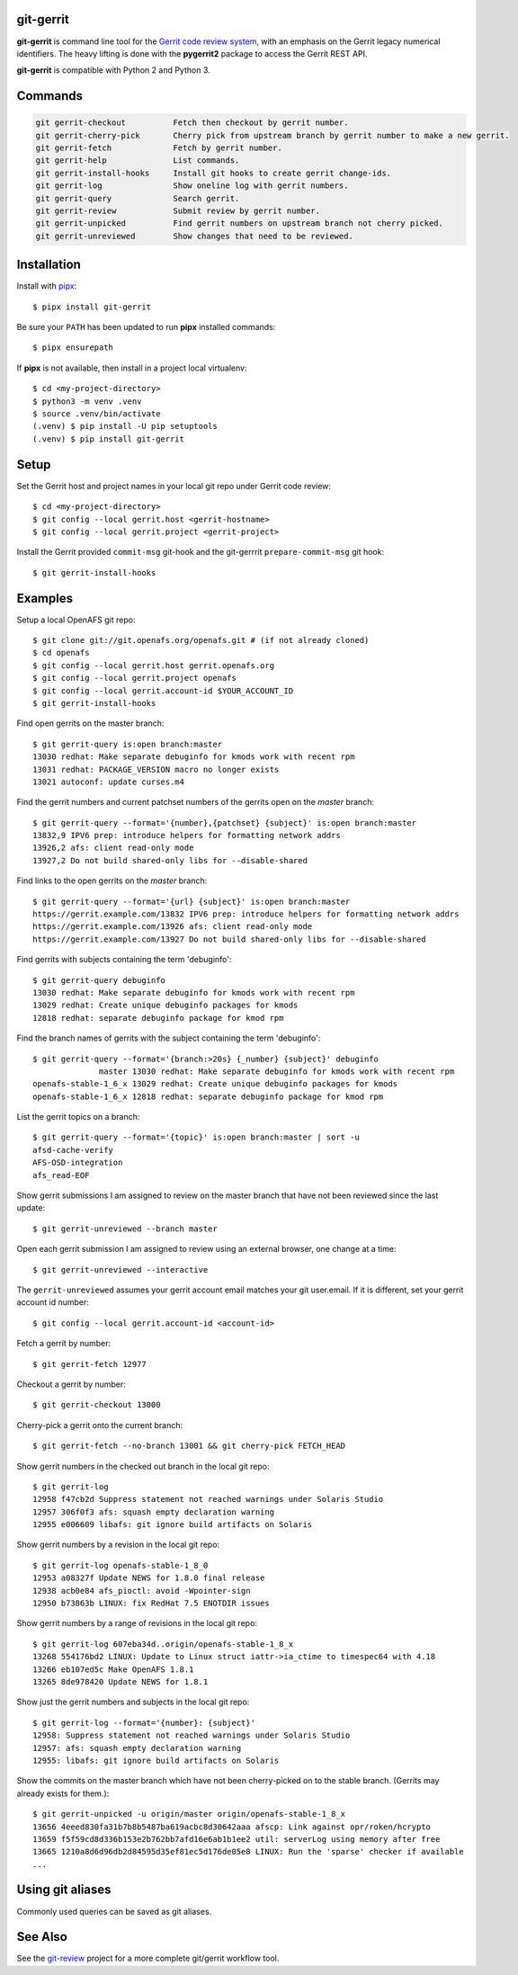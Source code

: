 git-gerrit
==========

**git-gerrit** is command line tool for the `Gerrit code review system`_, with an
emphasis on the Gerrit legacy numerical identifiers.  The heavy lifting is done
with the **pygerrit2** package to access the Gerrit REST API.

.. _Gerrit code review system: https://www.gerritcodereview.com/

**git-gerrit** is compatible with Python 2 and Python 3.

Commands
========

.. code-block:: console

    git gerrit-checkout          Fetch then checkout by gerrit number.
    git gerrit-cherry-pick       Cherry pick from upstream branch by gerrit number to make a new gerrit.
    git gerrit-fetch             Fetch by gerrit number.
    git gerrit-help              List commands.
    git gerrit-install-hooks     Install git hooks to create gerrit change-ids.
    git gerrit-log               Show oneline log with gerrit numbers.
    git gerrit-query             Search gerrit.
    git gerrit-review            Submit review by gerrit number.
    git gerrit-unpicked          Find gerrit numbers on upstream branch not cherry picked.
    git gerrit-unreviewed        Show changes that need to be reviewed.


Installation
============

.. _pipx: https://pipx.pypa.io/stable/

Install with `pipx`_::

    $ pipx install git-gerrit

Be sure your ``PATH`` has been updated to run **pipx** installed commands::

    $ pipx ensurepath

If **pipx** is not available, then install in a project local virtualenv::

    $ cd <my-project-directory>
    $ python3 -m venv .venv
    $ source .venv/bin/activate
    (.venv) $ pip install -U pip setuptools
    (.venv) $ pip install git-gerrit


Setup
=====

Set the Gerrit host and project names in your local git repo under Gerrit code
review::

    $ cd <my-project-directory>
    $ git config --local gerrit.host <gerrit-hostname>
    $ git config --local gerrit.project <gerrit-project>

Install the Gerrit provided ``commit-msg`` git-hook and the git-gerrrit ``prepare-commit-msg``
git hook::

    $ git gerrit-install-hooks

Examples
========

Setup a local OpenAFS git repo::

    $ git clone git://git.openafs.org/openafs.git # (if not already cloned)
    $ cd openafs
    $ git config --local gerrit.host gerrit.openafs.org
    $ git config --local gerrit.project openafs
    $ git config --local gerrit.account-id $YOUR_ACCOUNT_ID
    $ git gerrit-install-hooks

Find open gerrits on the master branch::

    $ git gerrit-query is:open branch:master
    13030 redhat: Make separate debuginfo for kmods work with recent rpm
    13031 redhat: PACKAGE_VERSION macro no longer exists
    13021 autoconf: update curses.m4

Find the gerrit numbers and current patchset numbers of the gerrits open on the
`master` branch::

    $ git gerrit-query --format='{number},{patchset} {subject}' is:open branch:master
    13832,9 IPV6 prep: introduce helpers for formatting network addrs
    13926,2 afs: client read-only mode
    13927,2 Do not build shared-only libs for --disable-shared

Find links to the open gerrits on the `master` branch::

    $ git gerrit-query --format='{url} {subject}' is:open branch:master
    https://gerrit.example.com/13832 IPV6 prep: introduce helpers for formatting network addrs
    https://gerrit.example.com/13926 afs: client read-only mode
    https://gerrit.example.com/13927 Do not build shared-only libs for --disable-shared

Find gerrits with subjects containing the term 'debuginfo'::

    $ git gerrit-query debuginfo
    13030 redhat: Make separate debuginfo for kmods work with recent rpm
    13029 redhat: Create unique debuginfo packages for kmods
    12818 redhat: separate debuginfo package for kmod rpm

Find the branch names of gerrits with the subject containing the term 'debuginfo'::

    $ git gerrit-query --format='{branch:>20s} {_number} {subject}' debuginfo
                  master 13030 redhat: Make separate debuginfo for kmods work with recent rpm
    openafs-stable-1_6_x 13029 redhat: Create unique debuginfo packages for kmods
    openafs-stable-1_6_x 12818 redhat: separate debuginfo package for kmod rpm

List the gerrit topics on a branch::

    $ git gerrit-query --format='{topic}' is:open branch:master | sort -u
    afsd-cache-verify
    AFS-OSD-integration
    afs_read-EOF

Show gerrit submissions I am assigned to review on the master branch
that have not been reviewed since the last update::

    $ git gerrit-unreviewed --branch master

Open each gerrit submission I am assigned to review using an external browser,
one change at a time::

    $ git gerrit-unreviewed --interactive

The ``gerrit-unreviewed`` assumes your gerrit account email matches your git
user.email. If it is different, set your gerrit account id number::

    $ git config --local gerrit.account-id <account-id>

Fetch a gerrit by number::

    $ git gerrit-fetch 12977

Checkout a gerrit by number::

    $ git gerrit-checkout 13000

Cherry-pick a gerrit onto the current branch::

    $ git gerrit-fetch --no-branch 13001 && git cherry-pick FETCH_HEAD

Show gerrit numbers in the checked out branch in the local git repo::

    $ git gerrit-log
    12958 f47cb2d Suppress statement not reached warnings under Solaris Studio
    12957 306f0f3 afs: squash empty declaration warning
    12955 e006609 libafs: git ignore build artifacts on Solaris

Show gerrit numbers by a revision in the local git repo::

    $ git gerrit-log openafs-stable-1_8_0
    12953 a08327f Update NEWS for 1.8.0 final release
    12938 acb0e84 afs_pioctl: avoid -Wpointer-sign
    12950 b73863b LINUX: fix RedHat 7.5 ENOTDIR issues

Show gerrit numbers by a range of revisions in the local git repo::

    $ git gerrit-log 607eba34d..origin/openafs-stable-1_8_x
    13268 554176bd2 LINUX: Update to Linux struct iattr->ia_ctime to timespec64 with 4.18
    13266 eb107ed5c Make OpenAFS 1.8.1
    13265 8de978420 Update NEWS for 1.8.1

Show just the gerrit numbers and subjects in the local git repo::

    $ git gerrit-log --format='{number}: {subject}'
    12958: Suppress statement not reached warnings under Solaris Studio
    12957: afs: squash empty declaration warning
    12955: libafs: git ignore build artifacts on Solaris

Show the commits on the master branch which have not been cherry-picked on to
the stable branch. (Gerrits may already exists for them.)::

    $ git gerrit-unpicked -u origin/master origin/openafs-stable-1_8_x
    13656 4eeed830fa31b7b8b5487ba619acbc8d30642aaa afscp: Link against opr/roken/hcrypto
    13659 f5f59cd8d336b153e2b762bb7afd16e6ab1b1ee2 util: serverLog using memory after free
    13665 1210a8d6d96db2d84595d35ef81ec5d176de05e8 LINUX: Run the 'sparse' checker if available
    ...


Using git aliases
=================

Commonly used queries can be saved as git aliases.


See Also
========

See the `git-review`_ project for a more complete git/gerrit workflow tool.

.. _git-review: https://www.mediawiki.org/wiki/Gerrit/git-review

